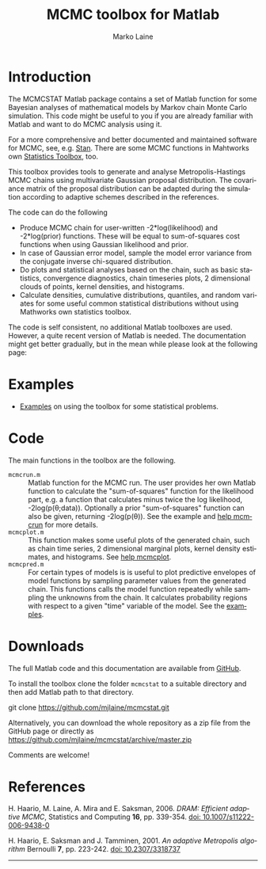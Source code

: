 #+TITLE:     MCMC toolbox for Matlab
#+AUTHOR:    Marko Laine
#+EMAIL:     marko.laine@fmi.fi
#+DESCRIPTION: Matlab toolbox for Markov chain Monte Carlo
#+KEYWORDS: MCMC, Matlab, adaptive mcmc
#+LANGUAGE:  en
# #  +HTML_LINK_HOME: http://helios.fmi.fi/~lainema/
# #  +HTML_LINK_UP: http://helios.fmi.fi/~lainema/
#+OPTIONS: num:nil toc:t ^:{} creator:nil timestamp:t author:t
#+HTML_HEAD: <link rel="stylesheet" type="text/css" href="style.css" />
#+MACRO: helploc http://www.mathworks.com/access/helpdesk/help/techdoc/ref/$1.shtml
#+LINK: matlab  http://www.mathworks.com/access/helpdesk/help/techdoc/ref/%s.shtml

* Introduction

The MCMCSTAT Matlab package contains a set of Matlab function for some Bayesian analyses of mathematical models by Markov chain Monte Carlo simulation. This code might be useful to you if you are already familiar with Matlab and want to do MCMC analysis using it.

For a more comprehensive and better documented and maintained software for MCMC, see, e.g. [[http://mc-stan.org][Stan]]. There are some MCMC functions in Mahtworks own [[http://www.mathworks.com/access/helpdesk/help/toolbox/stats/][Statistics Toolbox]], too.

This toolbox provides tools to generate and analyse Metropolis-Hastings MCMC chains using multivariate Gaussian proposal distribution. The covariance matrix of the proposal distribution can be adapted during the simulation according to adaptive schemes described in the references.

The code can do the following

- Produce MCMC chain for user-written -2*log(likelihood) and -2*log(prior) functions. These will be equal to sum-of-squares cost functions when using Gaussian likelihood and prior.
- In case of Gaussian error model, sample the model error variance from the conjugate inverse chi-squared distribution.
- Do plots and statistical analyses based on the chain, such as basic statistics, convergence diagnostics, chain timeseries plots, 2 dimensional clouds of points, kernel densities, and histograms.
- Calculate densities, cumulative distributions, quantiles, and random variates for some useful common statistical distributions without using Mathworks own statistics toolbox.

The code is self consistent, no additional Matlab toolboxes are used. However, a quite recent version of Matlab is needed. The documentation might get better gradually, but in the mean while please look at the following page:

* Examples

- [[file:examples.html][Examples]] on using the toolbox for some statistical problems.

* Code

The main functions in the toolbox are the following.

- =mcmcrun.m= :: Matlab function for the MCMC run. The user provides
                 her own Matlab function to calculate the
                 "sum-of-squares" function for the likelihood part,
                 e.g. a function that calculates minus twice the log
                 likelihood, -2log(p(\theta;data)). Optionally a prior
                 "sum-of-squares" function can also be given,
                 returning -2log(p(\theta)).
                 See the example and [[file:mcmcrun.html][help mcmcrun]] for more details.
- =mcmcplot.m= :: This function makes some useful plots of the
                  generated chain, such as chain time series, 2
                  dimensional marginal plots, kernel density
                  estimates, and histograms. See [[file:mcmcplot.html][help mcmcplot]].
- =mcmcpred.m= :: For certain types of models is is useful to plot
                  predictive envelopes of model functions by sampling
                  parameter values from the generated chain. This
                  functions calls the model function repeatedly while
                  sampling the unknowns from the chain. It calculates
                  probability regions with respect to a given "time"
                  variable of the model. See the [[file:examples.html][examples]].

# - Other :: Matlab command =help mcmcstat= should display the contents of the file [[file:Contents.html][=Contents.m=]].


# NOTE: There is a similar Matlab code described in my [[http://helios.fmi.fi/~lainema/dram/][DRAM page]]. That special DRAM code has fewer options then the general MCMC toolbox function. The DRAM code might be easier to read and alter if you are interested in inner workings of the code.


* Downloads

The full Matlab code and this documentation are available from [[https://github.com/mjlaine/mcmcstat][GitHub]].

To install the toolbox clone the folder =mcmcstat= to a suitable directory and then add Matlab path to that directory.

#+BEGIN_EXAMPLE bash
git clone https://github.com/mjlaine/mcmcstat.git
#+END_EXAMPLE

Alternatively, you can download the whole repository as a zip file from the GitHub page or directly as
https://github.com/mjlaine/mcmcstat/archive/master.zip

Comments are welcome!

* References

# <<#ref:haario2006>>
H. Haario, M. Laine, A. Mira and E. Saksman, 2006. /DRAM: Efficient adaptive MCMC/, Statistics and Computing *16*, pp. 339-354. [[http://dx.doi.org/10.1007/s11222-006-9438-0][doi: 10.1007/s11222-006-9438-0]]

# <<#ref:haario2001>>
H. Haario, E. Saksman and J. Tamminen, 2001. /An adaptive Metropolis algorithm/
Bernoulli *7*, pp. 223-242. [[http://dx.doi.org/10.2307/3318737][doi: 10.2307/3318737]]

#+HTML: <hr>

# Local Variables:
# coding: utf-8
# mode: org
# eval: (flyspell-mode 1)
# eval: (visual-line-mode 1)
# eval: (auto-fill-mode -1)
# ispell-dictionary: "english"
# End:
